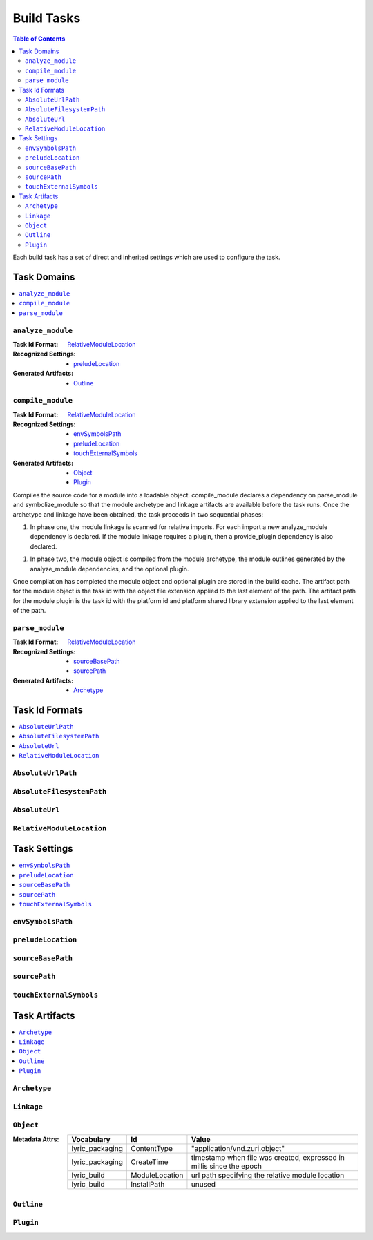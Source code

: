 ===========
Build Tasks
===========

.. contents:: Table of Contents
   :depth: 2

Each build task has a set of direct and inherited settings which are used to configure the task.

Task Domains
------------
.. contents::
   :local:

``analyze_module``
..................

:Task Id Format:            `RelativeModuleLocation`_
:Recognized Settings:       - `preludeLocation`_
:Generated Artifacts:       - `Outline`_


``compile_module``
..................

:Task Id Format:            `RelativeModuleLocation`_
:Recognized Settings:       - `envSymbolsPath`_
                            - `preludeLocation`_
                            - `touchExternalSymbols`_
:Generated Artifacts:       - `Object`_
                            - `Plugin`_

Compiles the source code for a module into a loadable object. compile_module declares a dependency
on parse_module and symbolize_module so that the module archetype and linkage artifacts are
available before the task runs. Once the archetype and linkage have been obtained, the task
proceeds in two sequential phases:

1. In phase one, the module linkage is scanned for relative imports. For each import a new
   analyze_module dependency is declared. If the module linkage requires a plugin, then a
   provide_plugin dependency is also declared.

1. In phase two, the module object is compiled from the module archetype, the module
   outlines generated by the analyze_module dependencies, and the optional plugin.

Once compilation has completed the module object and optional plugin are stored in the build
cache. The artifact path for the module object is the task id with the object file extension
applied to the last element of the path. The artifact path for the module plugin is the task
id with the platform id and platform shared library extension applied to the last element of
the path.

``parse_module``
................

:Task Id Format:            `RelativeModuleLocation`_
:Recognized Settings:       - `sourceBasePath`_
                            - `sourcePath`_
:Generated Artifacts:       - `Archetype`_


Task Id Formats
---------------
.. contents::
   :local:

``AbsoluteUrlPath``
...................


``AbsoluteFilesystemPath``
..........................


``AbsoluteUrl``
...............


``RelativeModuleLocation``
..........................


Task Settings
-------------
.. contents::
   :local:

``envSymbolsPath``
..................


``preludeLocation``
...................


``sourceBasePath``
..................


``sourcePath``
..............


``touchExternalSymbols``
........................


Task Artifacts
--------------
.. contents::
   :local:

``Archetype``
.............

``Linkage``
...........

``Object``
..........

:Metadata Attrs:
   .. table::
      :align: left

      ===============  ==============  =====
      Vocabulary       Id              Value
      ===============  ==============  =====
      lyric_packaging  ContentType     "application/vnd.zuri.object"
      lyric_packaging  CreateTime      timestamp when file was created, expressed in millis since the epoch
      lyric_build      ModuleLocation  url path specifying the relative module location
      lyric_build      InstallPath     unused
      ===============  ==============  =====

``Outline``
...........

``Plugin``
..........
